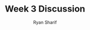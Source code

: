 #+AUTHOR: Ryan Sharif
#+TITLE: Week 3 Discussion
#+OPTIONS: toc:nil
#+LaTeX_CLASS_OPTIONS: [letter,twoside,twocolumn]
#+LATEX_HEADER: \usepackage{listings}

